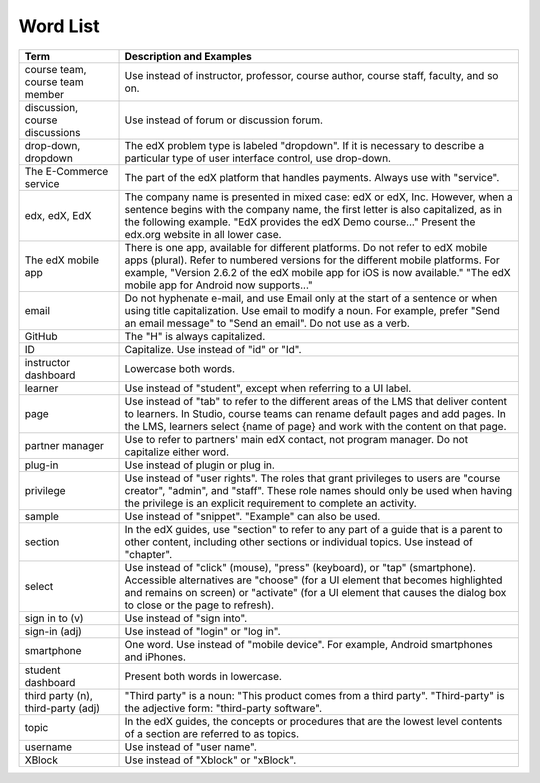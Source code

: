 .. _Word List:

############
Word List
############

.. list-table::
   :widths: 20 80
   :header-rows: 1

   * - Term
     - Description and Examples
   * - course team, course team member
     - Use instead of instructor, professor, course author, course
       staff, faculty, and so on.
   * - discussion, course discussions
     - Use instead of forum or discussion forum.
   * - drop-down, dropdown
     - The edX problem type is labeled "dropdown". If it is necessary to
       describe a particular type of user interface control, use drop-down.
   * - The E-Commerce service
     - The part of the edX platform that handles payments. Always use with
       "service".
   * - edx, edX, EdX
     - The company name is presented in mixed case: edX or edX, Inc. However,
       when a sentence begins with the company name, the first letter is also
       capitalized, as in the following example. "EdX provides the edX Demo
       course..." Present the edx.org website in all lower case.
   * - The edX mobile app
     - There is one app, available for different platforms. Do not refer to
       edX mobile apps (plural). Refer to numbered versions for the different
       mobile platforms. For example, "Version 2.6.2 of the edX mobile app for
       iOS is now available." "The edX mobile app for Android now supports..."
   * - email
     - Do not hyphenate e-mail, and use Email only at the start of a sentence
       or when using title capitalization. Use email to modify a noun. For
       example, prefer "Send an email message" to "Send an email". Do not use
       as a verb.
   * - GitHub
     - The "H" is always capitalized.
   * - ID
     - Capitalize. Use instead of "id" or "Id".
   * - instructor dashboard
     - Lowercase both words.
   * - learner
     - Use instead of "student", except when referring to a UI label.
   * - page
     - Use instead of "tab" to refer to the different areas of the LMS that
       deliver content to learners. In Studio, course teams can rename default
       pages and add pages. In the LMS, learners select {name of page} and work
       with the content on that page.
   * - partner manager
     - Use to refer to partners' main edX contact, not program manager. Do not
       capitalize either word.
   * - plug-in
     - Use instead of plugin or plug in.
   * - privilege
     - Use instead of "user rights". The roles that grant privileges to users
       are "course creator", "admin", and "staff". These role names should only
       be used when having the privilege is an explicit requirement to complete
       an activity.
   * - sample
     - Use instead of "snippet". "Example" can also be used.
   * - section
     - In the edX guides, use "section" to refer to any part of a guide that is
       a parent to other content, including other sections or individual
       topics. Use instead of "chapter".
   * - select
     - Use instead of "click" (mouse), "press" (keyboard), or "tap"
       (smartphone). Accessible alternatives are "choose" (for a UI element
       that becomes highlighted and remains on screen) or "activate" (for a UI
       element that causes the dialog box to close or the page to refresh).
   * - sign in to (v)
     - Use instead of "sign into".
   * - sign-in (adj)
     - Use instead of "login" or "log in".
   * - smartphone
     - One word. Use instead of "mobile device". For example, Android
       smartphones and iPhones.
   * - student dashboard
     - Present both words in lowercase.
   * - third party (n), third-party (adj)
     - "Third party" is a noun: "This product comes from a third party".
       "Third-party" is the adjective form: "third-party software".
   * - topic
     - In the edX guides, the concepts or procedures that are the
       lowest level contents of a section are referred to as topics.
   * - username
     - Use instead of "user name".
   * - XBlock
     - Use instead of "Xblock" or "xBlock".

